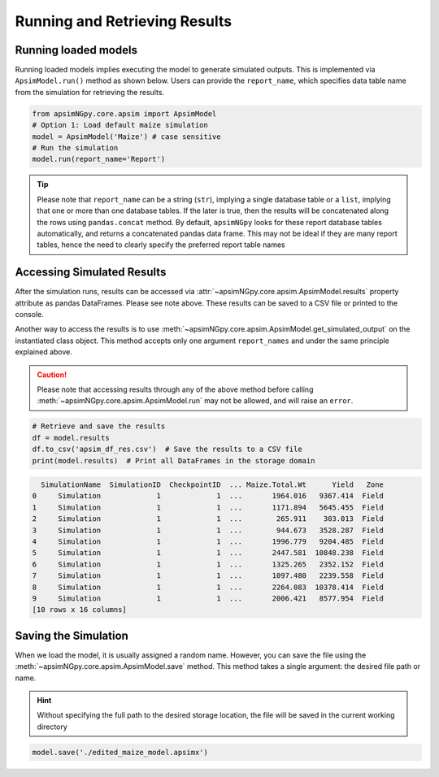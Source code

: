 Running and Retrieving Results
==============================

Running loaded models
^^^^^^^^^^^^^^^^^^^^^^^
Running loaded models implies executing the model to generate simulated outputs. This is implemented via ``ApsimModel.run()`` method as shown below.
Users can provide the ``report_name``, which specifies data table name from the simulation for retrieving the results.

.. code-block:: python

    from apsimNGpy.core.apsim import ApsimModel
    # Option 1: Load default maize simulation
    model = ApsimModel('Maize') # case sensitive
    # Run the simulation
    model.run(report_name='Report')

.. tip::

    Please note that ``report_name`` can be a string (``str``), implying a single database table
    or a ``list``, implying that one or more than one database tables. If the later is true, then the results will be concatenated along the rows using ``pandas.concat`` method.
    By default, ``apsimNGpy`` looks for these report database tables automatically, and returns a concatenated pandas data frame. This may not be ideal if they are many report tables, hence the need to clearly specify the preferred report table names


Accessing Simulated Results
^^^^^^^^^^^^^^^^^^^^^^^^^^^
After the simulation runs, results can be accessed  via :attr:`~apsimNGpy.core.apsim.ApsimModel.results` property attribute as pandas DataFrames. Please see note above. These results can be saved to a CSV file or printed to the console.

Another way to access the results is to use :meth:`~apsimNGpy.core.apsim.ApsimModel.get_simulated_output` on the instantiated class object. This method accepts only one argument ``report_names`` and under the same principle explained above.

.. caution::

     Please note that accessing results through any of the above method before calling :meth:`~apsimNGpy.core.apsim.ApsimModel.run` may not be allowed, and will raise an ``error``.

.. code-block:: python

    # Retrieve and save the results
    df = model.results
    df.to_csv('apsim_df_res.csv')  # Save the results to a CSV file
    print(model.results)  # Print all DataFrames in the storage domain

.. code-block:: python

      SimulationName  SimulationID  CheckpointID  ... Maize.Total.Wt      Yield   Zone
    0     Simulation             1             1  ...       1964.016   9367.414  Field
    1     Simulation             1             1  ...       1171.894   5645.455  Field
    2     Simulation             1             1  ...        265.911    303.013  Field
    3     Simulation             1             1  ...        944.673   3528.287  Field
    4     Simulation             1             1  ...       1996.779   9204.485  Field
    5     Simulation             1             1  ...       2447.581  10848.238  Field
    6     Simulation             1             1  ...       1325.265   2352.152  Field
    7     Simulation             1             1  ...       1097.480   2239.558  Field
    8     Simulation             1             1  ...       2264.083  10378.414  Field
    9     Simulation             1             1  ...       2006.421   8577.954  Field
    [10 rows x 16 columns]


Saving the Simulation
^^^^^^^^^^^^^^^^^^^^^^^^^^^^^^^
When we load the model, it is usually assigned a random name. However, you can save the file using the :meth:`~apsimNGpy.core.apsim.ApsimModel.save` method.
This method takes a single argument: the desired file path or name.

.. Hint::

    Without specifying the full path to the desired storage location, the file will be saved in the current working directory

.. code-block:: python

    model.save('./edited_maize_model.apsimx')

.. seealso::

    - :ref: `api_ref`

